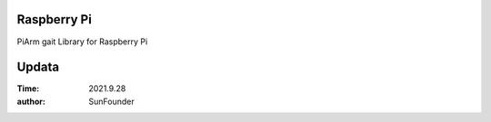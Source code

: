 Raspberry Pi
=======================
PiArm gait Library for Raspberry Pi


Updata
================
:Time: 2021.9.28
:author: SunFounder












